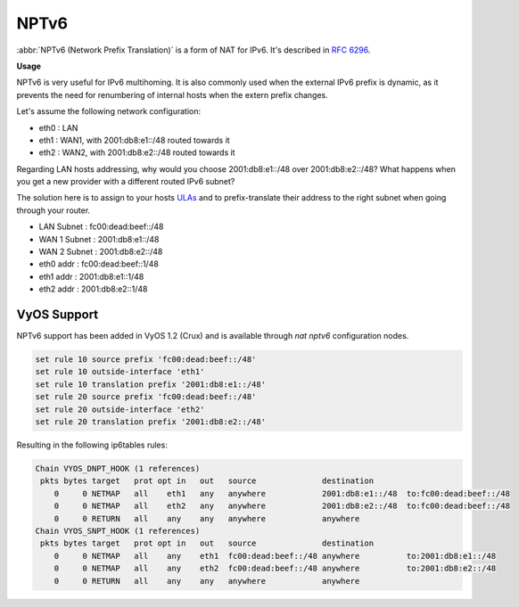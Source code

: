.. _nptv6:

#####
NPTv6
#####

.. todo::

  improve

:abbr:`NPTv6 (Network Prefix Translation)` is a form of NAT for IPv6. It's
described in :rfc:`6296`.

**Usage**

NPTv6 is very useful for IPv6 multihoming. It is also commonly used when the
external IPv6 prefix is dynamic, as it prevents the need for renumbering of
internal hosts when the extern prefix changes.

Let's assume the following network configuration:

* eth0 : LAN
* eth1 : WAN1, with 2001:db8:e1::/48 routed towards it
* eth2 : WAN2, with 2001:db8:e2::/48 routed towards it

Regarding LAN hosts addressing, why would you choose 2001:db8:e1::/48 over
2001:db8:e2::/48? What happens when you get a new provider with a different
routed IPv6 subnet?

The solution here is to assign to your hosts ULAs_ and to prefix-translate
their address to the right subnet when going through your router.

* LAN Subnet : fc00:dead:beef::/48
* WAN 1 Subnet : 2001:db8:e1::/48
* WAN 2 Subnet : 2001:db8:e2::/48

* eth0 addr : fc00:dead:beef::1/48
* eth1 addr : 2001:db8:e1::1/48
* eth2 addr : 2001:db8:e2::1/48

VyOS Support
^^^^^^^^^^^^

NPTv6 support has been added in VyOS 1.2 (Crux) and is available through
`nat nptv6` configuration nodes.

.. code-block:: none

  set rule 10 source prefix 'fc00:dead:beef::/48'
  set rule 10 outside-interface 'eth1'
  set rule 10 translation prefix '2001:db8:e1::/48'
  set rule 20 source prefix 'fc00:dead:beef::/48'
  set rule 20 outside-interface 'eth2'
  set rule 20 translation prefix '2001:db8:e2::/48'

Resulting in the following ip6tables rules:

.. code-block:: none

  Chain VYOS_DNPT_HOOK (1 references)
   pkts bytes target   prot opt in   out   source              destination
      0     0 NETMAP   all    eth1   any   anywhere            2001:db8:e1::/48  to:fc00:dead:beef::/48
      0     0 NETMAP   all    eth2   any   anywhere            2001:db8:e2::/48  to:fc00:dead:beef::/48
      0     0 RETURN   all    any    any   anywhere            anywhere
  Chain VYOS_SNPT_HOOK (1 references)
   pkts bytes target   prot opt in   out   source              destination
      0     0 NETMAP   all    any    eth1  fc00:dead:beef::/48 anywhere          to:2001:db8:e1::/48
      0     0 NETMAP   all    any    eth2  fc00:dead:beef::/48 anywhere          to:2001:db8:e2::/48
      0     0 RETURN   all    any    any   anywhere            anywhere

.. _ULAs: https://en.wikipedia.org/wiki/Unique_local_address
